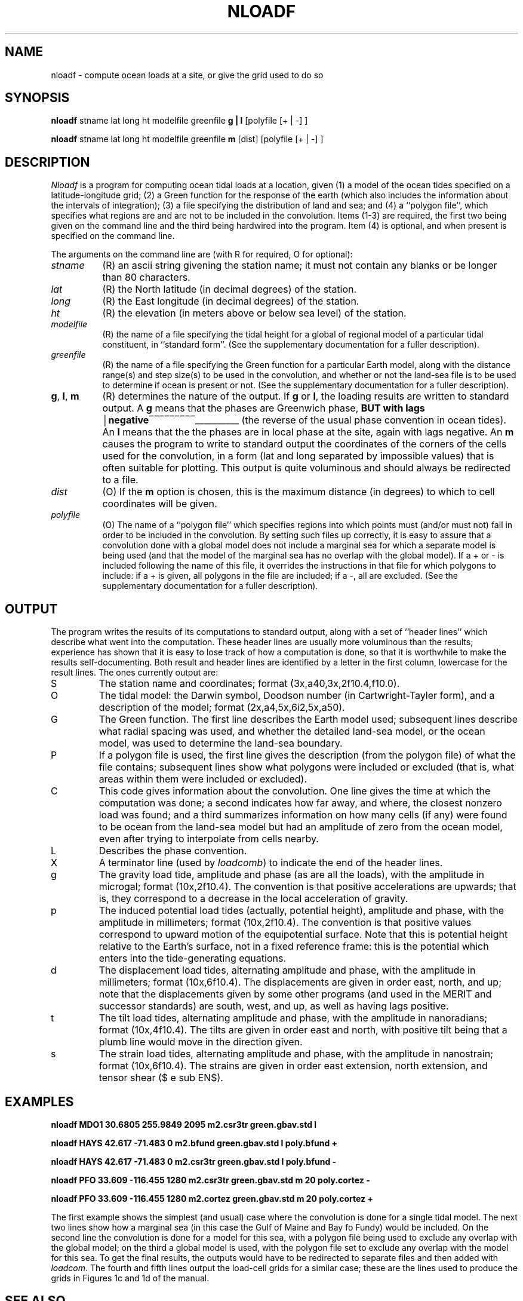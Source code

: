 .TH NLOADF 1 "July 23, 1999" "Local material \(em IGPP/SIO"
.de bx
\(br\|\\$1\|\(br\l'|0\(rn'\l'|0\(ul'
..
.EQ
delim $$
.EN
.SH NAME
nloadf \- compute ocean loads at a site, or give the grid used to do so
.SH SYNOPSIS
\fBnloadf\fP stname lat long ht modelfile greenfile \fBg\ |\ l\fP [polyfile [+\ |\ \-] ]
.sp
\fBnloadf\fP stname lat long ht modelfile greenfile \fBm\fP [dist] [polyfile [+\ |\ \-] ]
.SH DESCRIPTION
.PP
\fINloadf\fP is a program for computing ocean tidal loads at a location,
given (1) a model of the ocean tides specified on a latitude-longitude
grid; (2) a Green function for the response of the earth (which
also includes the information about the intervals of
integration); (3) a file specifying the distribution of land and sea; and
(4) a ``polygon file'', which specifies what regions are and are not to
be included in the convolution.
Items (1-3) are required, the first two being given on the command line
and the third being hardwired into the program.
Item (4) is optional, and when present is specified on the command line.
.PP
The arguments on the command line are (with R for required, O for optional):
.IP \fIstname\fP 8
(R) an ascii string givening the station name; it must
not contain any blanks or be longer than 80 characters.
.IP \fIlat\fP
(R) the North latitude (in decimal degrees) of the station.
.IP \fIlong\fP
(R) the East longitude (in decimal degrees) of the station.
.IP \fIht\fP
(R) the elevation (in meters above or below sea level) of the station.
.IP \fImodelfile\fP
(R) the name
of a file specifying the tidal height for a global of regional
model of a particular tidal constituent, in ``standard form''.
(See the supplementary documentation for a fuller description).
.IP \fIgreenfile\fP
(R) the name
of a file specifying the Green function for a particular Earth model,
along with the distance range(s) and step size(s) to be used in the
convolution, and whether or not the land-sea file is to be used to
determine if ocean is present or not.
(See the supplementary documentation for a fuller description).
.IP \fBg\fP,\0\fBl\fP,\0\fBm\fP
(R) determines the nature of the output.
If \fBg\fP or \fBl\fP, the loading
results are written to standard output.
A \fBg\fP means that the phases
are Greenwich phase, \fBBUT with lags
.bx negative\fP
(the reverse
of the usual phase convention in ocean tides).
An \fBl\fP
means that the
the phases
are in local phase at the site, again with lags negative.
An \fBm\fP
causes the program to write to standard output
the coordinates of the
corners of the cells used for the convolution, in a form
(lat and long separated by impossible values) that is often suitable for
plotting. This output is quite voluminous and should always be redirected to a file.
.IP \fIdist\fP
(O) If the \fBm\fP option is chosen, this is the maximum distance
(in degrees) to which to cell coordinates will be given.
.IP \fIpolyfile\fP
(O) The name of a ``polygon file'' which specifies regions
into which points must (and/or must not) fall in order to be included in
the convolution.
By setting such files up correctly, it is easy to assure that a convolution
done with a global model does not include a marginal sea for which a 
separate model is being used (and that the model of the marginal sea
has no overlap with the global model).
If a + or \- is included following the name of this file, it overrides
the instructions in that file for which polygons to include: if a + is
given, all polygons in the file are included; if a \-, all are excluded.
(See the supplementary documentation for a fuller description).
.SH OUTPUT
.LP
The program writes the results of its computations to standard output,
along with a set of ``header lines'' which describe what went into the
computation.
These header lines are usually more voluminous than the results; experience
has shown that it is easy to lose track of how a computation is done,
so that it is worthwhile to make the results self-documenting.
Both result and header lines are identified by a letter in the first column,
lowercase for the result lines.
The ones currently output are:
.IP S
The station name and coordinates; format (3x,a40,3x,2f10.4,f10.0).
.IP O
The tidal model: the Darwin symbol, Doodson number (in Cartwright-Tayler
form), and a description of the model; format (2x,a4,5x,6i2,5x,a50).
.IP G
The Green function. The first line describes the Earth model used;
subsequent lines describe what radial spacing was used, and whether
the detailed land-sea model, or the ocean model, was used to determine
the land-sea boundary.
.IP P
If a polygon file is used, the first line gives the description (from the
polygon file) of what the file contains;
subsequent lines show what polygons were included or excluded
(that is, what areas within them were included or excluded).
.IP C
This code gives information about the convolution. One line gives
the time at which the computation was done; a second indicates how
far away, and where, the closest nonzero load was found; and a third
summarizes information on how many cells (if any) 
were found to be ocean from the land-sea
model but had an amplitude of
zero from the ocean model, even after trying to interpolate from cells
nearby.
.IP L
Describes the phase convention.
.IP X
A terminator line (used by \fIloadcomb\fP)
to indicate the end of the header lines.
.IP g
The gravity load tide, amplitude and phase (as are all the loads), with
the amplitude in microgal; format (10x,2f10.4).
The convention is that positive accelerations are upwards; that is,
they correspond to a decrease in the local acceleration of gravity.
.IP p
The induced potential load tides
(actually, potential height), amplitude and phase, with
the amplitude in millimeters; format (10x,2f10.4).
The convention is that positive values correspond to
upward motion of the equipotential surface.
Note that this is potential height relative to the Earth's
surface, not in a fixed reference frame: this is the
potential which enters into the tide-generating equations.
.IP d
The displacement load tides, alternating amplitude and phase, with
the amplitude in millimeters; format (10x,6f10.4).
The displacements are given in order east, north, and up; note that
the displacements given by some other programs (and used in the MERIT
and successor standards) are south, west, and up, as well as having
lags positive.
.IP t
The tilt load tides, alternating amplitude and phase, with
the amplitude in nanoradians; format (10x,4f10.4).
The tilts are given in order east and north, with positive tilt being
that a plumb line would move in the direction given.
.IP s
The strain load tides, alternating amplitude and phase, with
the amplitude in nanostrain; format (10x,6f10.4).
The strains are given in order east extension, north extension, and
tensor shear ($ e sub EN$).
.SH EXAMPLES
\fBnloadf MDO1 30.6805 255.9849 2095 m2.csr3tr green.gbav.std l
.sp
nloadf HAYS 42.617 \-71.483 0 m2.bfund green.gbav.std l poly.bfund +
.sp
nloadf HAYS 42.617 \-71.483 0 m2.csr3tr green.gbav.std l poly.bfund \-
.sp
nloadf PFO 33.609 \-116.455 1280 m2.csr3tr green.gbav.std m 20 poly.cortez \-
.sp
nloadf PFO 33.609 \-116.455 1280 m2.cortez green.gbav.std m 20 poly.cortez +\fP 
.sp
.LP
The first example shows the simplest (and usual) case where the convolution
is done for a single tidal model.
The next two lines show how a marginal sea (in this case the Gulf of
Maine and Bay fo Fundy) would be included.
On the second line the convolution is done for a model for this sea,
with a polygon file being used to exclude any overlap with the global
model;
on the third a global model is used, with the polygon file set to
exclude any overlap with the model for this sea.
To get the final results, the outputs would have to be redirected to
separate files and then added with \fIloadcom\fP.
The fourth and fifth lines
output the load-cell grids for a similar case; these are the
lines used to produce the grids in Figures 1c and 1d of the manual.
.SH SEE ALSO
\fIloadcomb\fP
.SH AUTHOR
D. C. Agnew
